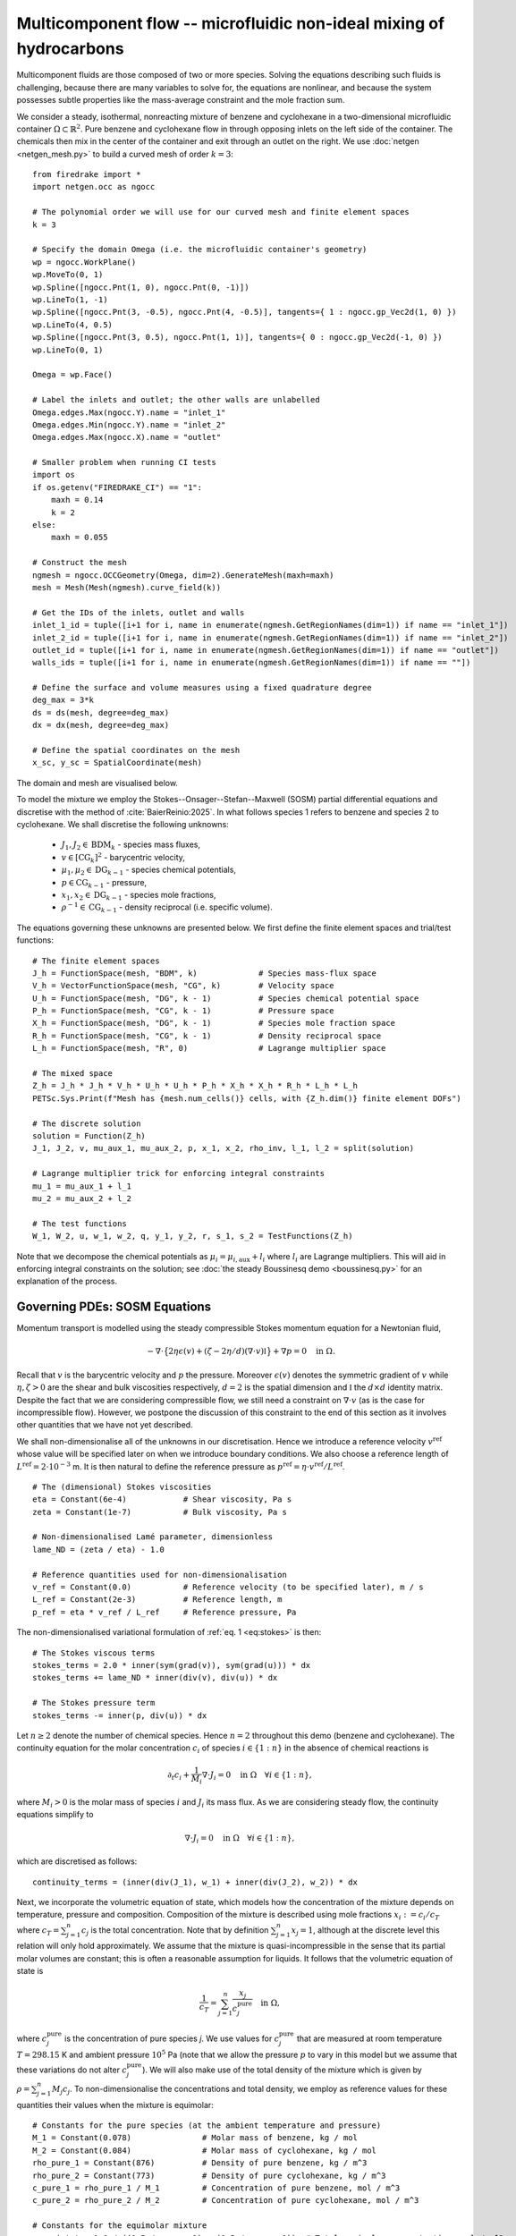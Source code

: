 Multicomponent flow -- microfluidic non-ideal mixing of hydrocarbons
====================================================================

.. rst-class:: emphasis

    We show how Firedrake can be used to simulate multicomponent flow,
    specifically the microfluidic non-ideal mixing of benzene and cyclohexane.

    The demo was contributed by `Aaron Baier-Reinio
    <mailto:baierreinio@maths.ox.ac.uk>`__ and `Kars Knook
    <mailto:knook@maths.ox.ac.uk>`__.

Multicomponent fluids are those composed of two or more species. Solving the equations
describing such fluids is challenging, because there are many variables to solve for, the
equations are nonlinear, and because the system possesses subtle properties like the
mass-average constraint and the mole fraction sum.

We consider a steady, isothermal, nonreacting mixture of benzene and cyclohexane in
a two-dimensional microfluidic container :math:`\Omega \subset \mathbb{R}^2`.
Pure benzene and cyclohexane flow in through opposing inlets on the left side of the container. 
The chemicals then mix in the center of the container and exit through an outlet on the right.
We use :doc:`netgen <netgen_mesh.py>` to build a curved mesh of order :math:`k=3`::

    from firedrake import *
    import netgen.occ as ngocc

    # The polynomial order we will use for our curved mesh and finite element spaces
    k = 3

    # Specify the domain Omega (i.e. the microfluidic container's geometry)
    wp = ngocc.WorkPlane()
    wp.MoveTo(0, 1)
    wp.Spline([ngocc.Pnt(1, 0), ngocc.Pnt(0, -1)])
    wp.LineTo(1, -1)
    wp.Spline([ngocc.Pnt(3, -0.5), ngocc.Pnt(4, -0.5)], tangents={ 1 : ngocc.gp_Vec2d(1, 0) })
    wp.LineTo(4, 0.5)
    wp.Spline([ngocc.Pnt(3, 0.5), ngocc.Pnt(1, 1)], tangents={ 0 : ngocc.gp_Vec2d(-1, 0) })
    wp.LineTo(0, 1)

    Omega = wp.Face()
    
    # Label the inlets and outlet; the other walls are unlabelled
    Omega.edges.Max(ngocc.Y).name = "inlet_1"
    Omega.edges.Min(ngocc.Y).name = "inlet_2"
    Omega.edges.Max(ngocc.X).name = "outlet"
   
    # Smaller problem when running CI tests
    import os
    if os.getenv("FIREDRAKE_CI") == "1": 
        maxh = 0.14
        k = 2
    else:
        maxh = 0.055

    # Construct the mesh
    ngmesh = ngocc.OCCGeometry(Omega, dim=2).GenerateMesh(maxh=maxh)
    mesh = Mesh(Mesh(ngmesh).curve_field(k))

    # Get the IDs of the inlets, outlet and walls
    inlet_1_id = tuple([i+1 for i, name in enumerate(ngmesh.GetRegionNames(dim=1)) if name == "inlet_1"])
    inlet_2_id = tuple([i+1 for i, name in enumerate(ngmesh.GetRegionNames(dim=1)) if name == "inlet_2"])
    outlet_id = tuple([i+1 for i, name in enumerate(ngmesh.GetRegionNames(dim=1)) if name == "outlet"])
    walls_ids = tuple([i+1 for i, name in enumerate(ngmesh.GetRegionNames(dim=1)) if name == ""])

    # Define the surface and volume measures using a fixed quadrature degree
    deg_max = 3*k
    ds = ds(mesh, degree=deg_max)
    dx = dx(mesh, degree=deg_max)

    # Define the spatial coordinates on the mesh
    x_sc, y_sc = SpatialCoordinate(mesh)

The domain and mesh are visualised below.

.. image:: microfluidic_container.png
    :align: center
    :width: 60%

To model the mixture we employ the Stokes--Onsager--Stefan--Maxwell (SOSM) 
partial differential equations and discretise with the method of :cite:`BaierReinio:2025`.
In what follows species 1 refers to benzene and species 2 to cyclohexane.
We shall discretise the following unknowns:

    * :math:`J_1, J_2 \in \textrm{BDM}_k` - species mass fluxes,
    * :math:`v \in [\textrm{CG}_k]^2` - barycentric velocity,
    * :math:`\mu_1, \mu_2 \in \textrm{DG}_{k-1}` - species chemical potentials,
    * :math:`p \in \textrm{CG}_{k-1}` - pressure,
    * :math:`x_1, x_2 \in \textrm{DG}_{k-1}` - species mole fractions,
    * :math:`\rho^{-1} \in \textrm{CG}_{k-1}` - density reciprocal (i.e. specific volume).
    
The equations governing these unknowns are presented below.
We first define the finite element spaces and trial/test functions::

    # The finite element spaces
    J_h = FunctionSpace(mesh, "BDM", k)             # Species mass-flux space
    V_h = VectorFunctionSpace(mesh, "CG", k)        # Velocity space
    U_h = FunctionSpace(mesh, "DG", k - 1)          # Species chemical potential space
    P_h = FunctionSpace(mesh, "CG", k - 1)          # Pressure space
    X_h = FunctionSpace(mesh, "DG", k - 1)          # Species mole fraction space
    R_h = FunctionSpace(mesh, "CG", k - 1)          # Density reciprocal space
    L_h = FunctionSpace(mesh, "R", 0)               # Lagrange multiplier space

    # The mixed space
    Z_h = J_h * J_h * V_h * U_h * U_h * P_h * X_h * X_h * R_h * L_h * L_h
    PETSc.Sys.Print(f"Mesh has {mesh.num_cells()} cells, with {Z_h.dim()} finite element DOFs")

    # The discrete solution
    solution = Function(Z_h)
    J_1, J_2, v, mu_aux_1, mu_aux_2, p, x_1, x_2, rho_inv, l_1, l_2 = split(solution)

    # Lagrange multiplier trick for enforcing integral constraints
    mu_1 = mu_aux_1 + l_1
    mu_2 = mu_aux_2 + l_2

    # The test functions
    W_1, W_2, u, w_1, w_2, q, y_1, y_2, r, s_1, s_2 = TestFunctions(Z_h)

Note that we decompose the chemical potentials as :math:`\mu_i = \mu_{i, \textrm{aux}} + l_i`
where :math:`l_i` are Lagrange multipliers.
This will aid in enforcing integral constraints on the solution; see
:doc:`the steady Boussinesq demo <boussinesq.py>` for an explanation of the process.

Governing PDEs: SOSM Equations
~~~~~~~~~~~~~~~~~~~~~~~~~~~~~~

Momentum transport is modelled using the steady compressible 
Stokes momentum equation for a Newtonian fluid,

.. math::
    :name: eq:stokes

    -\nabla \cdot \big\{
        2 \eta \epsilon(v) + (\zeta - 2\eta / d) (\nabla \cdot v) \mathbb{I}
    \big\} + \nabla p = 0 \quad \textrm{in}\ \Omega.

Recall that :math:`v` is the barycentric velocity and :math:`p` the pressure.
Moreover :math:`\epsilon (v)` denotes the symmetric gradient of :math:`v`
while :math:`\eta, \zeta > 0` are the shear and bulk viscosities respectively,
:math:`d=2` is the spatial dimension and
:math:`\mathbb{I}` the :math:`d \times d` identity matrix. Despite the fact 
that we are considering compressible flow, we still need
a constraint on :math:`\nabla \cdot v` (as is the case for incompressible flow).
However, we postpone the discussion of this constraint to the end of this section as it 
involves other quantities that we have not yet described.

We shall non-dimensionalise all of the unknowns in our discretisation.
Hence we introduce a reference velocity :math:`v^{\textrm{ref}}` whose value
will be specified later on when we introduce boundary conditions.
We also choose a reference length of :math:`L^{\textrm{ref}} = 2 \cdot 10^{-3}` m.
It is then natural to define the reference pressure as
:math:`p^{\textrm{ref}} = \eta \cdot v^{\textrm{ref}} / L^{\textrm{ref}}`. ::

    # The (dimensional) Stokes viscosities
    eta = Constant(6e-4)            # Shear viscosity, Pa s
    zeta = Constant(1e-7)           # Bulk viscosity, Pa s

    # Non-dimensionalised Lamé parameter, dimensionless
    lame_ND = (zeta / eta) - 1.0

    # Reference quantities used for non-dimensionalisation
    v_ref = Constant(0.0)           # Reference velocity (to be specified later), m / s
    L_ref = Constant(2e-3)          # Reference length, m
    p_ref = eta * v_ref / L_ref     # Reference pressure, Pa

The non-dimensionalised variational formulation of :ref:`eq. 1 <eq:stokes>` is then::

    # The Stokes viscous terms
    stokes_terms = 2.0 * inner(sym(grad(v)), sym(grad(u))) * dx
    stokes_terms += lame_ND * inner(div(v), div(u)) * dx

    # The Stokes pressure term
    stokes_terms -= inner(p, div(u)) * dx

Let :math:`n \geq 2` denote the number of chemical species.
Hence :math:`n=2` throughout this demo (benzene and cyclohexane).
The continuity equation for the molar concentration :math:`c_i`
of species :math:`i \in \{1:n\}` in the absence of chemical reactions is

.. math::

    \partial_t c_i + \frac{1}{M_i} \nabla \cdot J_i = 0
    \quad \textrm{in}\ \Omega \quad \forall i \in \{1 : n \},

where :math:`M_i > 0` is the molar mass of species :math:`i` and
:math:`J_i` its mass flux.
As we are considering steady flow, the continuity equations simplify to

.. math::
    :name: eq:cty

    \nabla \cdot J_i = 0
    \quad \textrm{in}\ \Omega \quad \forall i \in \{1 : n \},

which are discretised as follows::

    continuity_terms = (inner(div(J_1), w_1) + inner(div(J_2), w_2)) * dx

Next, we incorporate the volumetric equation of state, which models
how the concentration of the mixture depends on temperature, pressure and composition.
Composition of the mixture is described using mole fractions :math:`x_i := c_i / c_T` where
:math:`c_T = \sum_{j=1}^n c_j` is the total concentration.
Note that by definition :math:`\sum_{j=1}^n x_j = 1`, although at the discrete
level this relation will only hold approximately.
We assume that the mixture is quasi-incompressible in the sense that
its partial molar volumes are constant; this is often a reasonable assumption for liquids.
It follows that the volumetric equation of state is

.. math::
    :name: eq:eos

    \frac{1}{c_T} = \sum_{j=1}^n \frac{x_j}{c_j^{\textrm{pure}}} \quad \textrm{in}\ \Omega,

where :math:`c_j^{\textrm{pure}}` is the concentration of pure species `j`. We use values 
for :math:`c_j^{\textrm{pure}}` that are measured at room temperature :math:`T=298.15` K
and ambient pressure :math:`10^5` Pa (note that we allow the pressure :math:`p` to vary
in this model but we assume that these variations do not alter :math:`c_j^{\textrm{pure}}`).
We will also make use of the total density of the mixture which is given by :math:`\rho = \sum_{j=1}^n M_j c_j`.
To non-dimensionalise the concentrations and total density, we employ as reference values for these quantities
their values when the mixture is equimolar::

    # Constants for the pure species (at the ambient temperature and pressure)
    M_1 = Constant(0.078)               # Molar mass of benzene, kg / mol
    M_2 = Constant(0.084)               # Molar mass of cyclohexane, kg / mol
    rho_pure_1 = Constant(876)          # Density of pure benzene, kg / m^3
    rho_pure_2 = Constant(773)          # Density of pure cyclohexane, kg / m^3
    c_pure_1 = rho_pure_1 / M_1         # Concentration of pure benzene, mol / m^3
    c_pure_2 = rho_pure_2 / M_2         # Concentration of pure cyclohexane, mol / m^3

    # Constants for the equimolar mixture
    c_equi_tot = 1.0 / ((0.5 / c_pure_2) + (0.5 / c_pure_1))  # Total equimolar concentration, mol / m^3
    c_equi_1 = 0.5 * c_equi_tot                     # Equimolar concentration of benzene, mol / m^3
    c_equi_2 = 0.5 * c_equi_tot                     # Equimolar concentration of cyclohexane, mol / m^3
    rho_equi = (M_1 * c_equi_1) + (M_2 * c_equi_2)  # Equimolar density, kg / m^3

    # Reference concentration, density and molar mass
    rho_ref = rho_equi                              # Reference density, kg / m^3
    c_ref = c_equi_tot                              # Reference concentration, mol / m^3
    M_ref = rho_ref / c_ref                         # Reference molar mass, kg / mol

    # Non-dimensionalised molar masses
    M_1_ND = M_1 / M_ref
    M_2_ND = M_2 / M_ref

Our implementation of the non-dimensionalised volumetric equation of state
:ref:`eq. 3 <eq:eos>` is therefore::

    # Volumetric equation of state, assuming constant partial molar volumes
    def conc_relation(x_1, x_2):

        # Normalise the mole fractions before computing c_tot,
        # since they will only sum to one up to discretisation error
        x_1_nm = x_1 / (x_1 + x_2)
        x_2_nm = x_2 / (x_1 + x_2)

        # Compute c_tot and the species concentrations
        c_tot = 1.0 / ((x_1_nm * (c_ref / c_pure_1)) + (x_2_nm * (c_ref / c_pure_2)))
        c_1 = x_1_nm * c_tot
        c_2 = x_2_nm * c_tot

        return (c_tot, c_1, c_2)

    c_tot, c_1, c_2 = conc_relation(x_1, x_2)

Moreover, to express that :math:`1 / \rho^{-1} = \rho = \sum_{j=1}^n M_j c_j`, we simply take the
:math:`L^2`-projection of this expression (in non-dimensionalised form)::

    rho_inv_terms = inner(1.0 / rho_inv, r) * dx
    rho_inv_terms -= inner((M_1_ND * c_1) + (M_2_ND * c_2), r) * dx

Next, we must model how the free energy of the mixture depends on
temperature, pressure and composition.
This is accomplished by introducing the species chemical potentials
:math:`\mu_i, \ i \in \{1 : n\}`, which are unknown scalar fields that describe
the local chemical potential energy of the mixture.
Thermodynamics requires that these satisfy

.. math::
    :name: eq:gibbs

    \mu_i = g_i(T, p, x_1, \ldots, x_n)
    \quad \textrm{in}\ \Omega
    \quad \forall i \in \{1 : n \},

where :math:`g_i: \mathbb{R}^{n+2} \rightarrow \mathbb{R}` are partial molar Gibbs functions.
These functions are derived from partial derivatives of the Gibbs free energy of the mixture.
It is natural to non-dimensionalise the chemical potentials using a reference value of 
:math:`\mu^{\textrm{ref}} = RT` where :math:`R` the is ideal gas constant
and :math:`T` the ambient temperature.
In this demo we employ a Margules model :cite:`Perry:2007`
for the :math:`g_i`'s, which in non-dimensionalised form, is implemented as follows::

    RT = Constant(8.314 * 298.15)   # Ideal gas constant times temperature, J / mol

    mu_ref = RT                     # Reference chemical potential, J / mol

    Me_1 = p_ref / (RT * c_pure_1)  # Non-dimensionalised partial molar volume of benzene, dimensionless
    Me_2 = p_ref / (RT * c_pure_2)  # Non-dimensionalised partial molar volume of cyclohexane, dimensionless

    # Margules model parameters
    A_12 = Constant(0.4498)         # Dimensionless
    A_21 = Constant(0.4952)         # Dimensionless

    # Margules model for chemical potentials, assuming constant partial molar volumes
    def mu_relation(x_1, x_2, p):
        mu_1 = (Me_1 * p) + ln(x_1) + (x_2 ** 2) * (A_12 + (2.0 * (A_21 - A_12) * x_1))
        mu_2 = (Me_2 * p) + ln(x_2) + (x_1 ** 2) * (A_21 + (2.0 * (A_12 - A_21) * x_2))

        return (mu_1, mu_2)

We discretise :ref:`eq. 4 <eq:gibbs>` through a simple :math:`L^2`-projection::

    g_1, g_2 = mu_relation(x_1, x_2, p)
    gibbs_terms = (inner(mu_1 - g_1, y_1) + inner(mu_2 - g_2, y_2)) * dx

It remains to model the mass fluxes (recall the continuity equations in :ref:`eq. 2 <eq:cty>`);
this must be done with a constitutive relation.
A basic Fickian constitutive relation may use :math:`J_i = M_i (c_i v - D_i \nabla c_i)`
where :math:`c_i v` represents advection and :math:`-D_i \nabla c_i` Fickian diffusion.
The Fickian approach is appropriate for dilute mixtures 
(i.e. mixtures where all of the species but one are present in trace amounts),
but typically is not thermodynamically consistent in the non-dilute regime, 
and fails to account for cross-diffusion and thermodynamic non-idealities.
These drawbacks are remedied by employing the Onsager--Stefan--Maxwell (OSM) equations
(also called the Maxwell--Stefan equations :cite:`Krishna:1997`),
which in the present isothermal setting implicitly determine the mass fluxes through the relations

.. math::

    -\frac{1}{M_i} \nabla \mu_i + \frac{1}{\rho} \nabla p &= 
    \sum_{\substack{j=1 \\ j \neq i}}^n \frac{RT c_j}{\mathscr{D}_{ij} M_i c_T}
    \Bigg( \frac{J_i}{M_i c_i} - \frac{J_j}{M_j c_j} \Bigg)
    \quad \textrm{in}\ \Omega
    \quad \forall i \in \{1 : n \}.

Here :math:`\mathscr{D}_{ij} \ \forall i \neq j` are Stefan--Maxwell diffusion
coefficients (note that :math:`\mathscr{D}_{jj}` is undefined).
Onsager reciprocal relations imply that :math:`\mathscr{D}` is symmetric, i.e.
:math:`\mathscr{D}_{ij} = \mathscr{D}_{ji} \ \forall i \neq j`.
Since :math:`n=2` in this demo, we only have one Stefan--Maxwell diffusion coefficient
:math:`\mathscr{D}_{\textrm{sm}} := \mathscr{D}_{12} = \mathscr{D}_{21}`.

Only :math:`n-1` of the OSM equations are linearly independent.
To uniquely determine the :math:`J_i`'s
one must utilise a mass-average constraint:

.. math::
    v = \frac{1}{\rho} \sum_{j=1}^n J_j.

This constraint ensures that the continuity equations in :ref:`eq. 2 <eq:cty>`
are consistent with total mass conservation
:math:`\partial_t \rho + \nabla \cdot (\rho v) = 0`
(note that we do not explicitly discretise this equation).
We incorporate the mass-average constraint numerically by 
introducing an augmentation parameter
:math:`\gamma > 0` and reformulating the OSM equations as

.. math::
    :name: eq:osm

    -\frac{1}{M_i} \nabla \mu_i + \frac{1}{\rho} \nabla p
    + \frac{\gamma}{\rho} v &= 
    \sum_{\substack{j=1 \\ j \neq i}}^n
    \frac{\gamma}{\rho^2} J_j + 
    \frac{RT c_j}{\mathscr{D}_{ij} M_i c_T}
    \Bigg( \frac{J_i}{M_i c_i} - \frac{J_j}{M_j c_j} \Bigg)
    \quad \textrm{in}\ \Omega
    \quad \forall i \in \{1 : n \}.

One can non-dimensionalise :ref:`eq 5. <eq:osm>` by introducing a dimensionless Péclet number
:math:`\mathrm{Pe} = v^{\textrm{ref}} L^{\textrm{ref}} / \mathscr{D}_{\textrm{sm}}`
and pressure diffusion number :math:`\mathrm{Me} = p^{\textrm{ref}} / RT c^{\textrm{ref}}`.
Moreover, :ref:`eq 5. <eq:osm>` can be cast into a variational form by
testing against functions :math:`K_i` and integrating by parts the two gradient terms
on the left-hand side (the boundary terms drop out owing to our BCs below).
This leads to the following implementation::

    D_sm = Constant(2.1e-9)                         # Stefan--Maxwell diffusivity, m^2 / s
    Pe = v_ref * L_ref / D_sm                       # Péclet number, dimensionless
    Me = p_ref / (RT * c_ref)                       # Pressure diffusion number, dimensionless

    gamma = Constant(1e-1)                          # Augmentation parameter, dimensionless

    # The Stefan--Maxwell diffusion terms
    osm_terms = (Pe / c_tot) * ((c_2 / (M_1_ND * M_1_ND * c_1)) * inner(J_1, W_1) 
                                                    + (c_1 / (M_2_ND * M_2_ND * c_2)) * inner(J_2, W_2)
                                                    - (1 / (M_1_ND * M_2_ND)) * (inner(J_1, W_2) + inner(J_2, W_1))) * dx

    # The augmentation terms (for symmetry we also test these terms against u)
    osm_terms += Pe * gamma * inner(v - (rho_inv * (J_1 + J_2)), u - (rho_inv * (W_1 + W_2))) * dx

    # The pressure diffusion terms
    osm_terms += ((Me * inner(p, div(rho_inv * (W_1 + W_2))))) * dx

    # The chemical potential terms
    osm_terms -= ((1.0 / M_1_ND) * inner(mu_1, div(W_1)) + (1.0 / M_2_ND) * inner(mu_2, div(W_2))) * dx

Lastly, we weakly enforce that
:math:`\nabla \cdot v = \nabla \cdot (\frac{1}{\rho} \sum_{j=1}^n J_j )`,
using special density consistency terms to handle inhomogeneous BCs::

    div_mass_avg_terms = inner(div(v - (rho_inv * (J_1 + J_2))), q) * dx

    # The density consistency terms
    N = FacetNormal(mesh)
    div_mass_avg_terms -= inner(dot(v - (rho_inv * (J_1 + J_2)), N), q) * ds

This concludes our discussion of the PDE model and its discretisation.
Altogether, our total residual is the sum of forms built above::

    tot_res = stokes_terms \
            + continuity_terms \
            + rho_inv_terms \
            + gibbs_terms \
            + osm_terms \
            + div_mass_avg_terms

Boundary conditions
~~~~~~~~~~~~~~~~~~~

Let :math:`N` denote the outward unit normal on :math:`\partial \Omega`.
On inflow :math:`i` and on the outflow we introduce parabolic mass flux profiles :math:`G_i`,
with magnitudes :math:`M_i c_i^\text{ref} v_i^\text{ref}` where
:math:`v_i^\text{ref}` are reference velocities that we are free to choose.
We then strongly enforce :math:`J_i \cdot N = G_i \cdot N` as Dirichlet boundary conditions
only apply to the normal component of H(div) functions.
Elsewhere on the boundary we enforce :math:`J_i \cdot N = 0`. Finally, instead of specifying
the value of the barycentric velocity :math:`v` on the inflows and outflows,
we enforce :math:`v = \rho^{-1}(G_1 + G_2)`. Boundary conditions that couple
unknowns and/or are nonlinear must be implemented with :class:`~.EquationBC` instead of :class:`~.DirichletBC`. ::

    # Reference species velocities, which we choose to symmetrize so that the molar fluxes agree
    v_ref_1 = Constant(0.4e-6)                      # Reference inflow velocity of benzene, m / s
    v_ref_2 = (c_pure_1 / c_pure_2) * v_ref_1       # Reference inflow velocity of cyclohexane, m / s

    parabola_inflow_1 = 2.0 * x_sc * (x_sc - 1.0) * as_vector([2.0, -1.0])
    parabola_inflow_2 = 2.0 * x_sc * (x_sc - 1.0) * as_vector([2.0, 1.0])
    G_1_inflow_bc_func = -M_1_ND * (v_ref_1 / v_ref) * (c_pure_1 / c_ref) * parabola_inflow_1
    G_2_inflow_bc_func = -M_2_ND * (v_ref_2 / v_ref) * (c_pure_2 / c_ref) * parabola_inflow_2
    rho_v_inflow_1_bc_func = G_1_inflow_bc_func
    rho_v_inflow_2_bc_func = G_2_inflow_bc_func

    parabola_outflow = 2.0 * (y_sc + 0.5) * (y_sc - 0.5) * as_vector([1.0, 0.0])
    G_1_outflow_bc_func = -M_1_ND * (v_ref_1 / v_ref) * (c_pure_1 / c_ref) * parabola_outflow
    G_2_outflow_bc_func = -M_2_ND * (v_ref_2 / v_ref) * (c_pure_2 / c_ref) * parabola_outflow
    rho_v_outflow_bc_func = G_1_outflow_bc_func + G_2_outflow_bc_func

    # Boundary conditions on the barycentric velocity are enforced via EquationBC
    bc_data = {inlet_1_id: rho_v_inflow_1_bc_func, inlet_2_id: rho_v_inflow_2_bc_func, outlet_id: rho_v_outflow_bc_func}
    F_bc = sum(inner(v - rho_inv * flux, u) * ds(*subdomain) for subdomain, flux in bc_data.items())
    v_bc = EquationBC(F_bc == 0, solution, (*inlet_1_id, *inlet_2_id, *outlet_id), V=Z_h.sub(2))

    # The boundary conditions on the fluxes and barycentric velocity
    # Note that BCs on H(div) spaces only apply to the normal component
    flux_bcs = [DirichletBC(Z_h.sub(0), G_1_inflow_bc_func, inlet_1_id),
                DirichletBC(Z_h.sub(0), G_1_outflow_bc_func, outlet_id),
                DirichletBC(Z_h.sub(0), 0, inlet_2_id),
                DirichletBC(Z_h.sub(0), 0, walls_ids),
                DirichletBC(Z_h.sub(1), G_2_inflow_bc_func, inlet_2_id),
                DirichletBC(Z_h.sub(1), G_2_outflow_bc_func, outlet_id),
                DirichletBC(Z_h.sub(1), 0, inlet_1_id),
                DirichletBC(Z_h.sub(1), 0, walls_ids),
                v_bc,
                DirichletBC(Z_h.sub(2), 0, walls_ids)]

It is now natural to assign :math:`v^\textrm{ref}`
to be the average of the species reference velocities::

    v_ref.assign(0.5 * (v_ref_1 + v_ref_2))

Integral constraints
~~~~~~~~~~~~~~~~~~~~~~~~~~~~~~

At the continuous level the OSM equations imply that

.. math::

    \nabla (x_1 + \ldots + x_n) = 0 \quad \textrm{in}\ \Omega.

Hence, at the discrete level, we expect :math:`x_1 + \ldots + x_n` to approximately be a constant.
However, we have not yet incorporated any equations to make this constant be one.
We accomplish this by enforcing that :math:`\int_{\Omega} (x_1 + \ldots + x_n - 1) \ {\rm d} x = 0`::

    tot_res += inner(x_1 + x_2 - 1, s_1) * dx

Moreover, the steady SOSM problem still does not have a unique solution
since we have not specified how much mass of fluid is present in :math:`\Omega`.
For uniqueness we must pin this down by imposing one more constraint.
Instead of directly imposing the value of :math:`\int_{\Omega} \rho \ {\rm d} x`,
to demonstrate the flexibility of our approach we enforce that, on the outflow,
the species have equal average densities::

    tot_res += inner((M_1_ND * c_1) - (M_2_ND * c_2), s_2) * ds(*outlet_id)

Analogously to :doc:`the steady Boussinesq demo <boussinesq.py>` we use
:code:`FixAtPointBC` to remove the pressure nullspace and pin the
:math:`\mu_{i, \textrm{aux}}` at a DOF (by carefully studying which rows in the
discretised Jacobian are linearly dependent, one checks that it is
mathematically valid to do this)::

    import functools

    class FixAtPointBC(DirichletBC):
       r'''A special BC object for pinning a function at a point.

       :arg V: the :class:`.FunctionSpace` on which the boundary condition should be applied.
       :arg g: the boundary condition value.
       :arg bc_point: the point at which to pin the function.
           The location of the finite element DOF nearest to bc_point is actually used.
       '''
       def __init__(self, V, g, bc_point):
           super().__init__(V, g, bc_point)

       @functools.cached_property
       def nodes(self):
           V = self.function_space()
           if V.mesh().ufl_coordinate_element().degree() != 1:
               # Ensure a P1 mesh
               coordinates = V.mesh().coordinates
               P1 = coordinates.function_space().reconstruct(degree=1)
               P1_mesh = Mesh(Function(P1).interpolate(coordinates))
               V = V.reconstruct(mesh=P1_mesh)

           point = [tuple(self.sub_domain)]
           vom = VertexOnlyMesh(V.mesh(), point)
           P0 = FunctionSpace(vom, "DG", 0)
           Fvom = Cofunction(P0.dual()).assign(1)

           # Take the basis function with the largest abs value at bc_point
           v = TestFunction(V)
           F = assemble(Interpolate(inner(v, v), Fvom))
           with F.dat.vec as Fvec:
               max_index, _ = Fvec.max()
           nodes = V.dof_dset.lgmap.applyInverse([max_index])
           nodes = nodes[nodes >= 0]
           return nodes

    # Fix the auxiliary chemical potentials and pressure at a point
    aux_point = (4, 0)   # A point on the middle of the outlet
    aux_point_bcs = [FixAtPointBC(Z_h.sub(3), 0, aux_point),
                    FixAtPointBC(Z_h.sub(4), 0, aux_point),
                    FixAtPointBC(Z_h.sub(5), 0, aux_point)]

Solving the system using Newton's method
~~~~~~~~~~~~~~~~~~~~~~~~~~~~~~~~~~~~~~~~

We provide a naive initial guess based on an equimolar spatially uniform distribution of benzene and cyclohexane::

    J_1, J_2, v, mu_aux_1, mu_aux_2, p, x_1, x_2, rho_inv, l_1, l_2 = solution.subfunctions
    x_1.interpolate(Constant(0.5))
    x_2.interpolate(Constant(0.5))
    rho_inv.interpolate(1.0 / ((M_1_ND * c_1) + (M_2_ND * c_2)))

and define the nonlinear variational solver object, which by default uses Newton's method::

    NLVP = NonlinearVariationalProblem(tot_res, solution, bcs=flux_bcs+aux_point_bcs)
    NLVS = NonlinearVariationalSolver(NLVP)

Newton's method applied directly to the problem with :math:`v_1^\text{ref}=0.4\times 10^{-5}`
with the naive initial guess does not converge. Hence, we apply parameter continuation to :math:`v_1^\text{ref}`
to find a better initial guess. We start by solving the problem for :math:`v_1^\text{ref}=0.4\times 10^{-6}` 
with the naive initial guess and use its solution as initial guess for the problem with 
:math:`v_1^\text{ref}=0.1\times 10^{-5}`. We repeat this trick with :math:`v_1^\text{ref}=0.2\times 10^{-5}`
and :math:`v_1^\text{ref}=0.3\times 10^{-5}` before solving for :math:`v_1^\text{ref}=0.4\times 10^{-5}`. 
We can reuse the nonlinear variational solver object each iteration, but have to reassign :code:`v_ref_1`
and :code:`v_ref` before calling the :code:`solve()` method. Finally, we write each solution to the same 
VTK file using the :code:`time` keyword argument. ::

    outfile = VTKFile("out/solution.pvd")
    vmax = 0.4e-5
    cont_vals = [0.1 * vmax, 0.25 * vmax, 0.5 * vmax, 0.75 * vmax, vmax]
    n_cont = len(cont_vals)

    names = ["J_1", "J_2", "v", "mu_aux_1", "mu_aux_2", "p", "x_1", "x_2",
        "rho_inv", "l_1", "l_2"]
    for field, name in enumerate(names):
        solution.subfunctions[field].rename(name)
 
    mu_1_out = Function(U_h, name="mu_1")
    mu_2_out = Function(U_h, name="mu_2")
    rho_out = Function(R_h, name="rho")
    c_tot_out = Function(R_h, name="c_tot")
    c_1_out = Function(R_h, name="c_1")
    c_2_out = Function(R_h, name="c_2")
    
    for i in range(n_cont):
        v_ref_1.assign(cont_vals[i])
        print(f"Solving for v_ref_1 = {float(v_ref_1)}")
        v_ref.assign(0.5 * (v_ref_1 + v_ref_2))
        NLVS.solve()

        p += assemble(-p * dx) / assemble(1 * dx(mesh))     # Normalise p to have 0 mean

        mu_1_out.interpolate(mu_1)
        mu_2_out.interpolate(mu_2)
        rho_out.interpolate(1.0 / rho_inv)
        c_tot_out.interpolate(c_tot)
        c_1_out.interpolate(c_1)
        c_2_out.interpolate(c_2)
        
        outfile.write(*solution.subfunctions, mu_1_out, mu_2_out, rho_out, c_tot_out, c_1_out, c_2_out, time=i)

The mole fraction and streamlines of benzene for :math:`v_1^\text{ref}=0.4\times 10^{-6}` 
and :math:`v_1^\text{ref}=0.4\times 10^{-5}` are displayed below on the left and right respectively.
Owing to parameter continuation and the high-order discretisation, we can robustly solve the problem
even in the presence of low species concentrations and sharp solution gradients.

+---------------------------+---------------------------+
| .. image:: benzene_0.png  | .. image:: benzene_4.png  |
|    :width: 100%           |    :width: 100%           |
+---------------------------+---------------------------+

A Python script version of this demo can be found :demo:`here
<multicomponent.py>`.

.. rubric:: References

.. bibliography:: demo_references.bib
   :filter: docname in docnames
